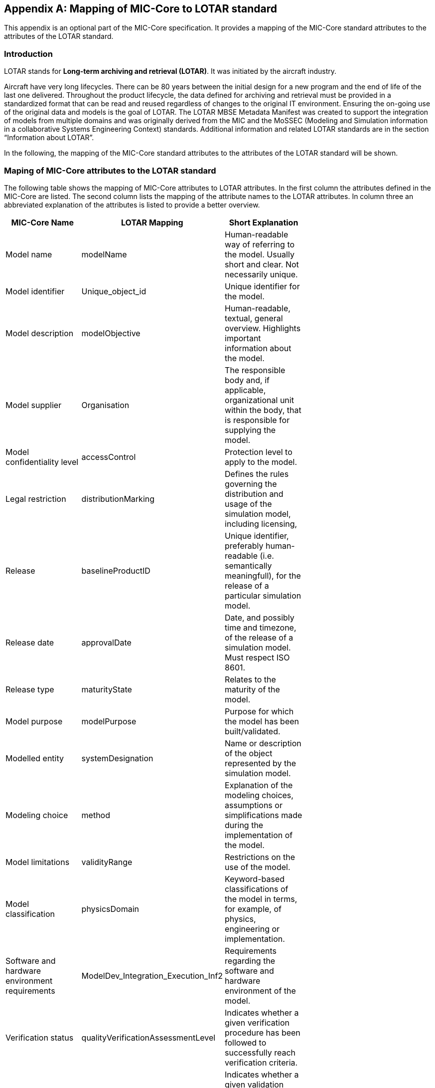 [appendix]
== Mapping of MIC-Core to LOTAR standard

This appendix is an optional part of the MIC-Core specification.
It provides a mapping of the MIC-Core standard attributes to the attributes of the LOTAR standard.

=== Introduction

LOTAR stands for **Long-term archiving and retrieval (LOTAR)**.
It was initiated by the aircraft industry.

Aircraft have very long lifecycles.
There can be 80 years between the initial design for a new program and the end of life of the last one delivered.
Throughout the product lifecycle, the data defined for archiving and retrieval must be provided in a standardized format that can be read and reused regardless of changes to the original IT environment.
Ensuring the on-going use of the original data and models is the goal of LOTAR.
The LOTAR MBSE Metadata Manifest was created to support the integration of models from multiple domains and was originally derived from the MIC and the MoSSEC (Modeling and Simulation information in a collaborative Systems Engineering Context) standards.
Additional information and related LOTAR standards are in the section “Information about LOTAR”.

In the following, the mapping of the MIC-Core standard attributes to the attributes of the LOTAR standard will be shown.

=== Maping of MIC-Core attributes to the LOTAR standard

The following table shows the mapping of MIC-Core attributes to LOTAR attributes.
In the first column the attributes defined in the MIC-Core are listed.
The second column lists the mapping of the attribute names to the LOTAR attributes.
In column three an abbreviated explanation of the attributes is listed to provide a better overview.


[cols="1>m,2^e,7<",width="70%",align="center",frame="topbot",options="header"]
|===
| MIC-Core Name| LOTAR Mapping | Short Explanation
| Model name | modelName | Human-readable way of referring to the model. Usually short and clear. Not necessarily unique.
| Model identifier | Unique_object_id | Unique identifier for the model.
| Model description | modelObjective | Human-readable, textual, general overview. Highlights important information about the model.
| Model supplier | Organisation | The responsible body and, if applicable, organizational unit within the body, that is responsible for supplying the model.
| Model confidentiality level | accessControl | Protection level to apply to the model.
| Legal restriction | distributionMarking | Defines the rules governing the distribution and usage of the simulation model, including licensing,
| Release | baselineProductID | Unique identifier, preferably human-readable (i.e. semantically meaningfull), for the release of a particular simulation model.
| Release date | approvalDate | Date, and possibly time and timezone, of the release of a simulation model. Must respect ISO 8601.
| Release type| maturityState | Relates to the maturity of the model.
| Model purpose | modelPurpose | Purpose for which the model has been built/validated.
| Modelled entity | systemDesignation | Name or description of the object represented by the simulation model.
| Modeling choice | method | Explanation of the modeling choices, assumptions or simplifications made during the implementation of the model.
| Model limitations | validityRange | Restrictions on the use of the model.
| Model classification | physicsDomain | Keyword-based classifications of the model in terms, for example, of physics, engineering or implementation.
| Software and hardware environment requirements | ModelDev_Integration_Execution_Inf2 | Requirements regarding the software and hardware environment of the model.
| Verification status | qualityVerificationAssessmentLevel | Indicates whether a given verification procedure has been followed to successfully reach verification criteria.
| Validation status | qualityValidationAssessmentLevel | Indicates whether a given validation procedure has been followed to successfully reach validation criteria.
| Verification & Validation procedure and criteria | validationScenarioID | Steps and methods followed as well as criteria to reach. Verification and validation can be covered together or separately.
| Verification & Validation report | modelSummaryReport | Reports describing the results of the verification and validation.
|===

=== Detailing about mapping MIC-Core to LOTARR

As in chapter 1.2 descripted, the MIC-Core standard defines a set of core attributes that other standards can adopt, extend, refine.
Goal is to have a core set of aligned attributes.
All the standards have specific use cases; therefore they also have more specific attributes to support these use cases.
As an example:

MIC-Core has the attribute **Software and hardware environment requirements** which fits to the LOTAR attribute **ModelDev_Integration_Execution_Inf2**.
But LOTAR has also more specific attributes in this context like: devToolName, devToolVersion, devToolLicense, devOSname, devOSversion, devOSlicense, devCompilerName, devCompilerVersion, devCompilerLicense, devLanguage, CPUnumber, RAMsize, targetToolName

=== Information about LOTAR

**LOTAR International https://lotar-international.org/**  is a project being conducted by leading OEMs, suppliers, and solution providers in the aerospace and defense industry under the joint auspices of Aerospace Industries Association of America (AIA), the AeroSpace and Defense Industries Association of Europe for Standardization (ASD-STAN), PDES, Inc., and the prostep ivip association.
Based on the ISO 14721, the Open Archival Information System (OAIS) Reference Model, the LOTAR organization is divided into domain workgroups.

[#im-lotar-structure]
.Structure of LOTAR organisation
image::Lotar-structure.png[]


The business case for data preservation is more than data reuse and includes regulatory requirements, accident investigations, product support and modifications, part/design obsolescence, software fixes, and the evolution of tools.

[#im-timeline-archiving]
.Life time for data preservation
image::Timeline-Archiving.png[]


The Model-Based Systems Engineering (MBSE) workgroup is focused on delivering process instructions for specific model types.
In addition to general modeling and quality standards, the instructions identify data standards applicable to the individual modeling domains.
Examples include ReqIF, NAS-STD-7009B, FMI/SSP, SysMLv2, AP243, RDF/OWL/OSLC.

[#im-lotar-domain-parts]
.Modeling domains of Model-Based Systems Engineering (MBSE) workgroup
image::Lotar-domain-parts.png[]
